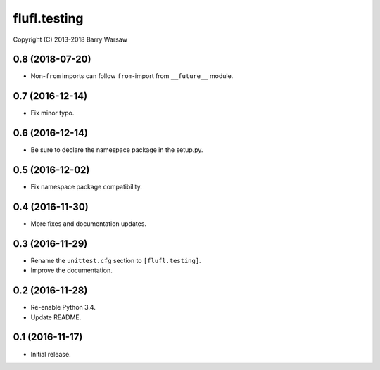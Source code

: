 ===============
 flufl.testing
===============

Copyright (C) 2013-2018 Barry Warsaw


0.8 (2018-07-20)
================
* Non-``from`` imports can follow ``from``-import from ``__future__`` module.

0.7 (2016-12-14)
================
* Fix minor typo.

0.6 (2016-12-14)
================
* Be sure to declare the namespace package in the setup.py.

0.5 (2016-12-02)
================
* Fix namespace package compatibility.

0.4 (2016-11-30)
================
* More fixes and documentation updates.

0.3 (2016-11-29)
================
* Rename the ``unittest.cfg`` section to ``[flufl.testing]``.
* Improve the documentation.

0.2 (2016-11-28)
================
* Re-enable Python 3.4.
* Update README.

0.1 (2016-11-17)
================
* Initial release.
